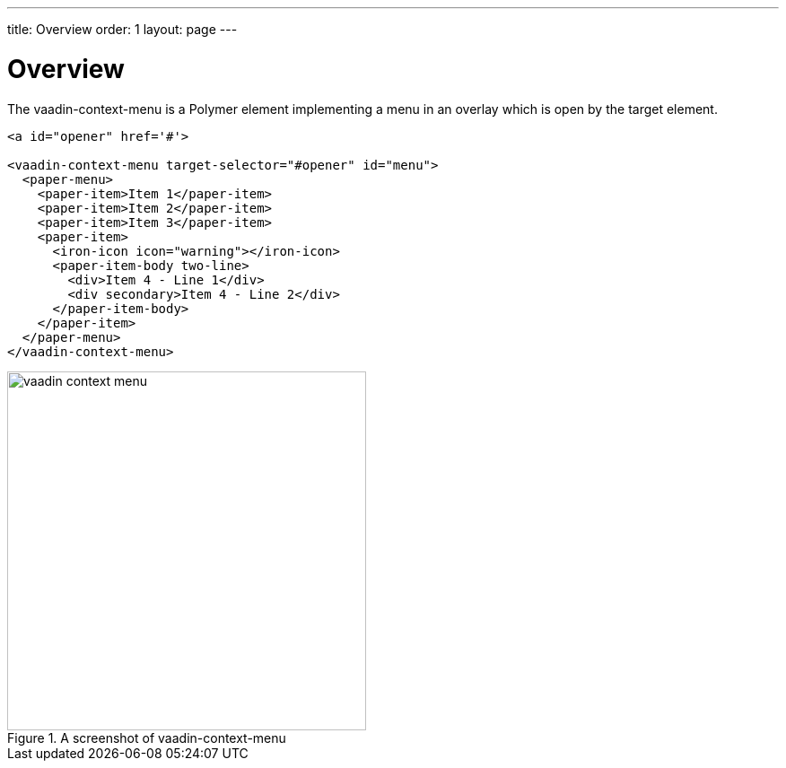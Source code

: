 ---
title: Overview
order: 1
layout: page
---

[[vaadin-context-menu.overview]]
= Overview

The [vaadinelement]#vaadin-context-menu# is a Polymer element implementing a menu in an overlay which is open by the target element.

[source,html]
----
<a id="opener" href='#'>

<vaadin-context-menu target-selector="#opener" id="menu">
  <paper-menu>
    <paper-item>Item 1</paper-item>
    <paper-item>Item 2</paper-item>
    <paper-item>Item 3</paper-item>
    <paper-item>
      <iron-icon icon="warning"></iron-icon>
      <paper-item-body two-line>
        <div>Item 4 - Line 1</div>
        <div secondary>Item 4 - Line 2</div>
      </paper-item-body>
    </paper-item>
  </paper-menu>
</vaadin-context-menu>
----

[[figure.vaadin-context-menu.overview]]
.A screenshot of [vaadinelement]#vaadin-context-menu#
image::img/vaadin-context-menu.png[width="400"]
